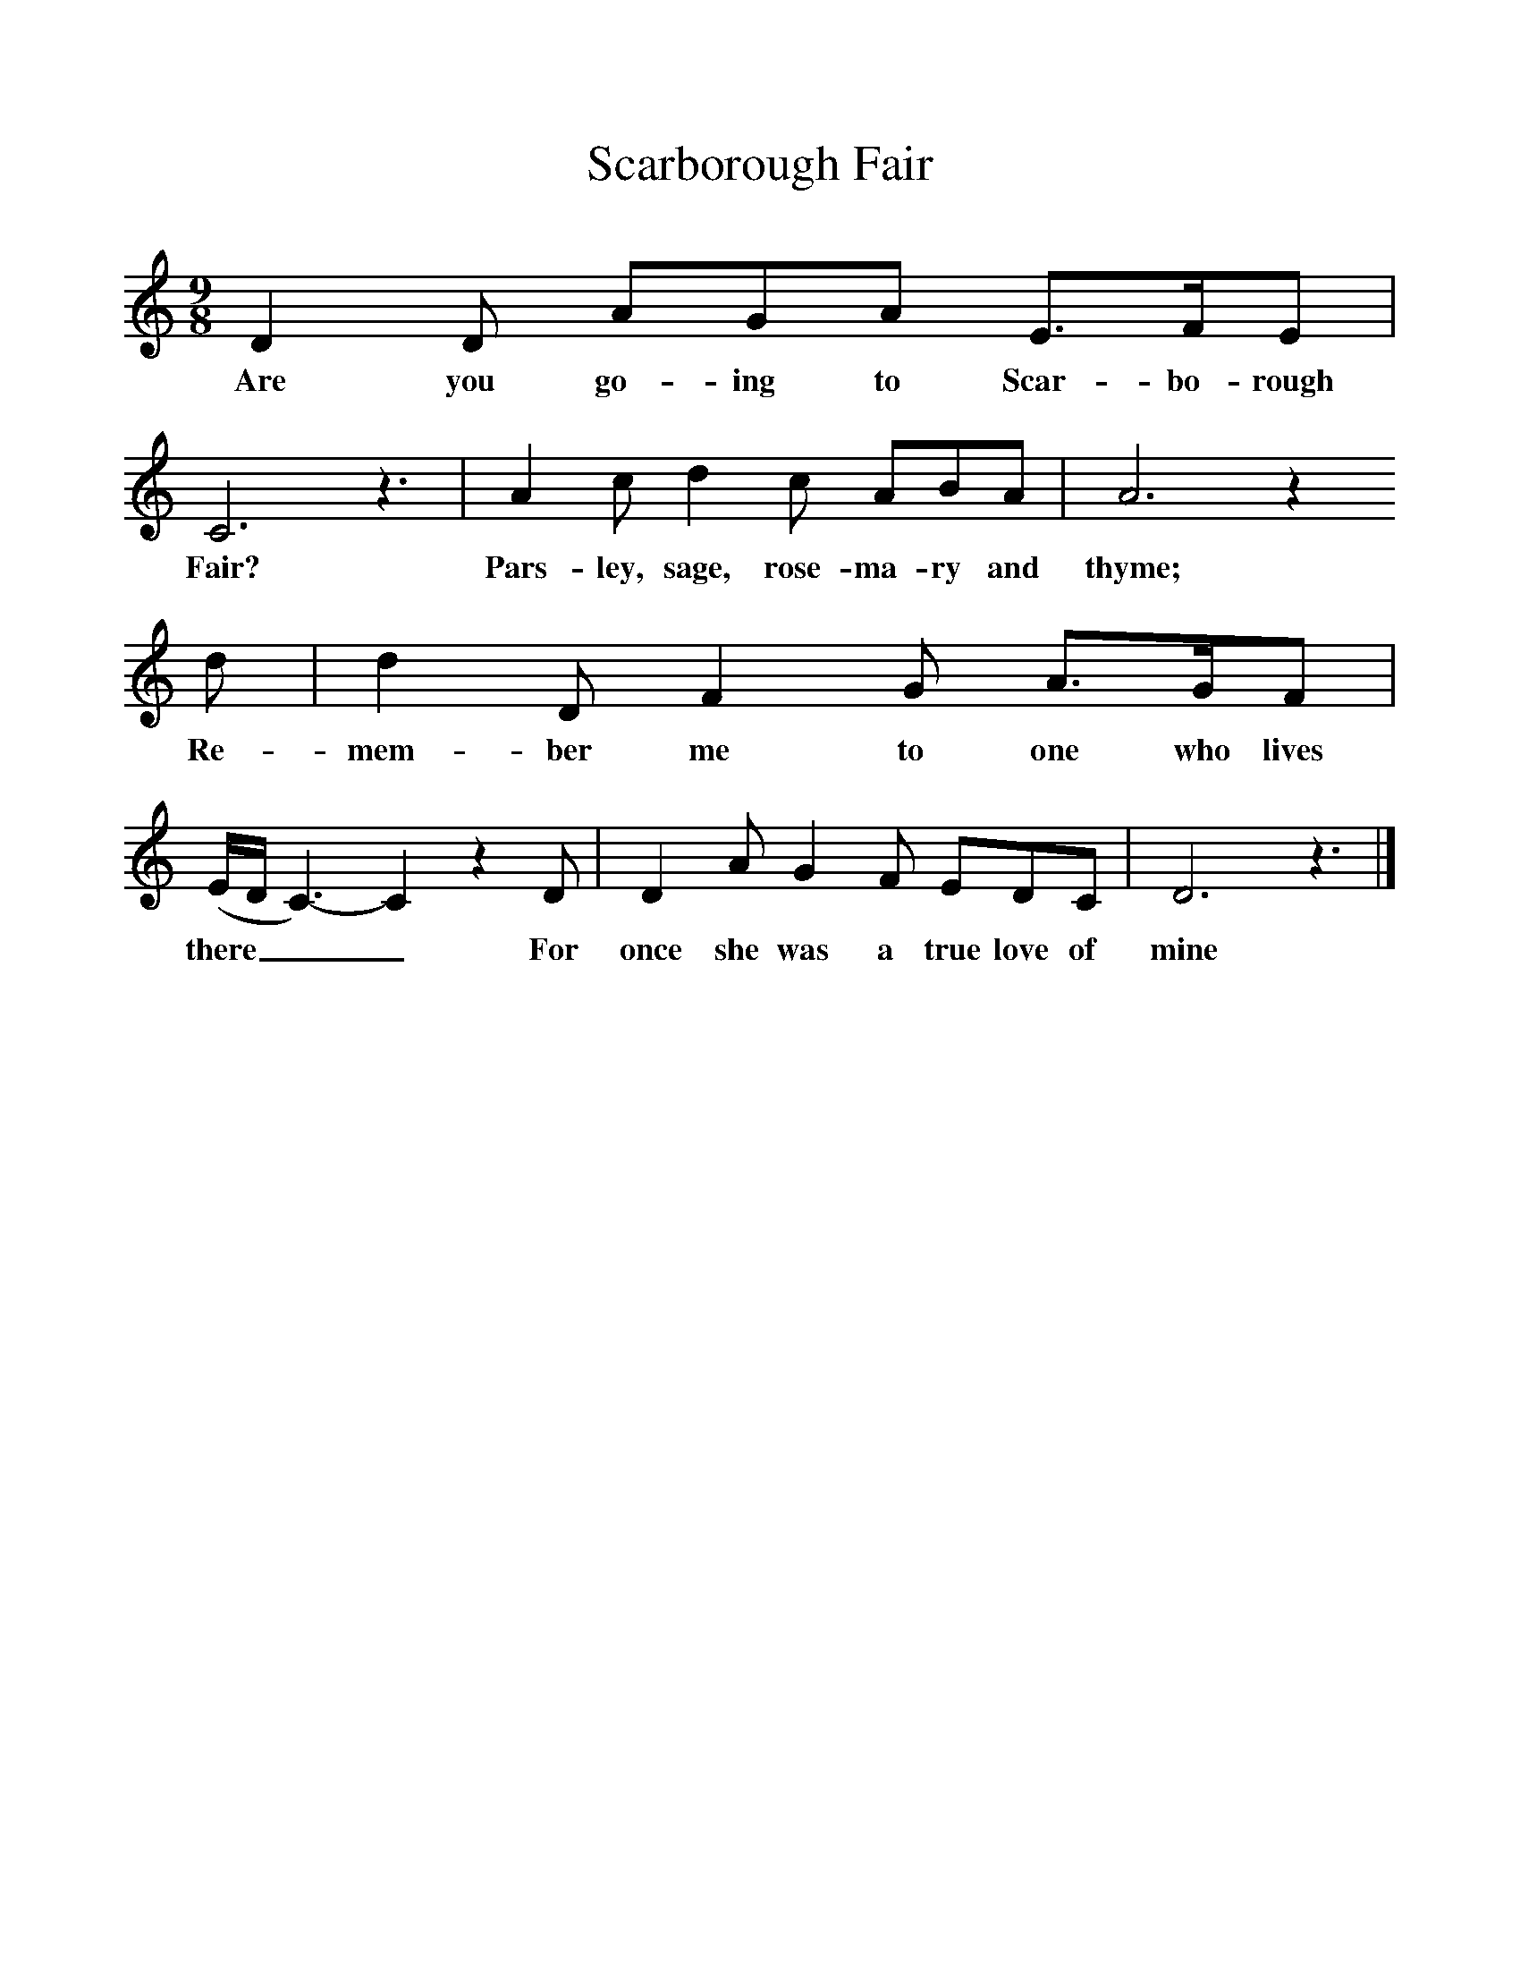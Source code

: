 %%scale 1
X:1     %Music
T:Scarborough Fair
B:Singing Together, Summer 1975, BBC Publications
F:http://www.folkinfo.org/songs
M:9/8     %Meter
L:1/8     %
K:C
D2 D AGA E3/2F/E |C6 z3 |A2 c d2 c ABA |A6 z2 
w:Are you go-ing to Scar-bo-rough Fair? Pars-ley, sage, rose-ma-ry and thyme; 
d |d2 D F2 G A3/2G/F |(E/D/C3-)C2z2 D |D2 A G2 F EDC |D6 z3 |]
w:Re-mem-ber me to one who lives there___ For once she was a true love of mine 